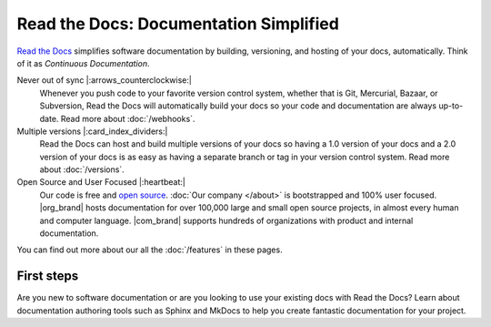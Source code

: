 Read the Docs: Documentation Simplified
=======================================

.. meta::
   :description lang=en: Automate building, versioning, and hosting of your technical documentation continuously on Read the Docs.

`Read the Docs`_ simplifies software documentation
by building, versioning, and hosting of your docs, automatically.
Think of it as *Continuous Documentation*.

Never out of sync |:arrows_counterclockwise:|
    Whenever you push code to your favorite version control system,
    whether that is Git, Mercurial, Bazaar, or Subversion,
    Read the Docs will automatically build your docs
    so your code and documentation are always up-to-date.
    Read more about :doc:`/webhooks`.

Multiple versions |:card_index_dividers:|
    Read the Docs can host and build multiple versions of your docs
    so having a 1.0 version of your docs and a 2.0 version
    of your docs is as easy as having a separate branch or tag in your version control system.
    Read more about :doc:`/versions`.

Open Source and User Focused |:heartbeat:|
    Our code is free and `open source <https://github.com/readthedocs/>`_.
    :doc:`Our company </about>` is bootstrapped and 100% user focused.
    |org_brand| hosts documentation for over 100,000 large 
    and small open source projects,
    in almost every human and computer language.
    |com_brand| supports hundreds of organizations with product and internal documentation.

.. _Read the docs: https://readthedocs.org/

You can find out more about our all the :doc:`/features` in these pages.

First steps
-----------

Are you new to software documentation
or are you looking to use your existing docs with Read the Docs?
Learn about documentation authoring tools such as Sphinx and MkDocs
to help you create fantastic documentation for your project.
